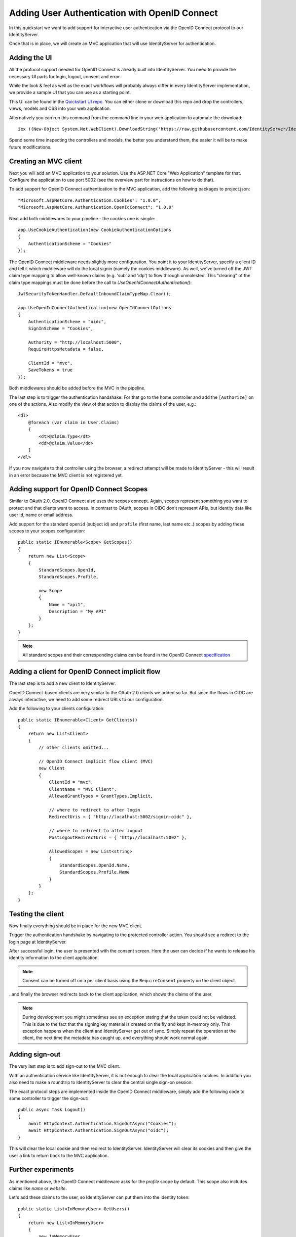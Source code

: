 .. _refImplicitQuickstart:
Adding User Authentication with OpenID Connect
==============================================

In this quickstart we want to add support for interactive user authentication via the
OpenID Connect protocol to our IdentityServer.

Once that is in place, we will create an MVC application that will use IdentityServer for 
authentication.

Adding the UI
^^^^^^^^^^^^^
All the protocol support needed for OpenID Connect is already built into IdentityServer.
You need to provide the necessary UI parts for login, logout, consent and error.

While the look & feel as well as the exact workflows will probably always differ in every
IdentityServer implementation, we provide a sample UI that you can use as a starting point.

This UI can be found in the `Quickstart UI repo <https://github.com/IdentityServer/IdentityServer4.Quickstart.UI>`_.
You can either clone or download this repo and drop the controllers, views, models and CSS into your web application.

Alternatively you can run this command from the command line in your web application to
automate the download::

    iex ((New-Object System.Net.WebClient).DownloadString('https://raw.githubusercontent.com/IdentityServer/IdentityServer4.Quickstart.UI/dev/get.ps1'))

Spend some time inspecting the controllers and models, the better you understand them, 
the easier it will be to make future modifications.

Creating an MVC client
^^^^^^^^^^^^^^^^^^^^^^
Next you will add an MVC application to your solution.
Use the ASP.NET Core "Web Application" template for that.
Configure the application to use port 5002 (see the overview part for instructions on how to do that).

To add support for OpenID Connect authentication to the MVC application, add the following
packages to project.json::

    "Microsoft.AspNetCore.Authentication.Cookies": "1.0.0",
    "Microsoft.AspNetCore.Authentication.OpenIdConnect": "1.0.0"

Next add both middlewares to your pipeline - the cookies one is simple::

    app.UseCookieAuthentication(new CookieAuthenticationOptions
    {
        AuthenticationScheme = "Cookies"
    });

The OpenID Connect middleware needs slightly more configuration.
You point it to your IdentityServer, specify a client ID and tell it which middleware will do
the local signin (namely the cookies middleware).  As well, we've turned off the JWT claim type mapping to allow well-known claims (e.g. 'sub' and 'idp') to flow through unmolested.  This "clearing" of the claim type mappings must be done before the call to `UseOpenIdConnectAuthentication()`::

    JwtSecurityTokenHandler.DefaultInboundClaimTypeMap.Clear();

    app.UseOpenIdConnectAuthentication(new OpenIdConnectOptions
    {
        AuthenticationScheme = "oidc",
        SignInScheme = "Cookies",

        Authority = "http://localhost:5000",
        RequireHttpsMetadata = false,

        ClientId = "mvc",
        SaveTokens = true
    });

Both middlewares should be added before the MVC in the pipeline.

The last step is to trigger the authentication handshake. For that go to the home controller and
add the ``[Authorize]`` on one of the actions.
Also modify the view of that action to display the claims of the user, e.g.::

    <dl>
        @foreach (var claim in User.Claims)
        {
            <dt>@claim.Type</dt>
            <dd>@claim.Value</dd>
        }
    </dl>

If you now navigate to that controller using the browser, a redirect attempt will be made
to IdentityServer - this will result in an error because the MVC client is not registered yet.

Adding support for OpenID Connect Scopes
^^^^^^^^^^^^^^^^^^^^^^^^^^^^^^^^^^^^^^^^
Similar to OAuth 2.0, OpenID Connect also uses the scopes concept.
Again, scopes represent something you want to protect and that clients want to access.
In contrast to OAuth, scopes in OIDC don't represent APIs, but identity data like user id, 
name or email address.

Add support for the standard ``openid`` (subject id) and ``profile`` (first name, last name etc..) scopes
by adding these scopes to your scopes configuration::

    public static IEnumerable<Scope> GetScopes()
    {
        return new List<Scope>
        {
            StandardScopes.OpenId,
            StandardScopes.Profile,

            new Scope
            {
                Name = "api1",
                Description = "My API"
            }
        };
    }

.. note:: All standard scopes and their corresponding claims can be found in the OpenID Connect `specification <https://openid.net/specs/openid-connect-core-1_0.html#ScopeClaims>`_

Adding a client for OpenID Connect implicit flow
^^^^^^^^^^^^^^^^^^^^^^^^^^^^^^^^^^^^^^^^^^^^^^^^^
The last step is to add a new client to IdentityServer.

OpenID Connect-based clients are very similar to the OAuth 2.0 clients we added so far.
But since the flows in OIDC are always interactive, we need to add some redirect URLs to our configuration.

Add the following to your clients configuration::

    public static IEnumerable<Client> GetClients()
    {
        return new List<Client>
        {
            // other clients omitted...

            // OpenID Connect implicit flow client (MVC)
            new Client
            {
                ClientId = "mvc",
                ClientName = "MVC Client",
                AllowedGrantTypes = GrantTypes.Implicit,
                
                // where to redirect to after login
                RedirectUris = { "http://localhost:5002/signin-oidc" },

                // where to redirect to after logout
                PostLogoutRedirectUris = { "http://localhost:5002" },

                AllowedScopes = new List<string>
                {
                    StandardScopes.OpenId.Name,
                    StandardScopes.Profile.Name
                }
            }
        };
    }

Testing the client
^^^^^^^^^^^^^^^^^^
Now finally everything should be in place for the new MVC client.

Trigger the authentication handshake by navigating to the protected controller action.
You should see a redirect to the login page at IdentityServer.

.. image:: images/3_login.png

After successful login, the user is presented with the consent screen.
Here the user can decide if he wants to release his identity information to the client application.

.. note:: Consent can be turned off on a per client basis using the ``RequireConsent`` property on the client object.

.. image:: images/3_consent.png

..and finally the browser redirects back to the client application, which shows the claims
of the user.

.. image:: images/3_claims.png

.. note:: During development you might sometimes see an exception stating that the token could not be validated. This is due to the fact that the signing key material is created on the fly and kept in-memory only. This exception happens when the client and IdentityServer get out of sync. Simply repeat the operation at the client, the next time the metadata has caught up, and everything should work normal again.

Adding sign-out
^^^^^^^^^^^^^^^
The very last step is to add sign-out to the MVC client.

With an authentication service like IdentityServer, it is not enough to clear the local application cookies.
In addition you also need to make a roundtrip to IdentityServer to clear the central single sign-on session.

The exact protocol steps are implemented inside the OpenID Connect middleware, 
simply add the following code to some controller to trigger the sign-out::

    public async Task Logout()
    {
        await HttpContext.Authentication.SignOutAsync("Cookies");
        await HttpContext.Authentication.SignOutAsync("oidc");
    }

This will clear the local cookie and then redirect to IdentityServer.
IdentityServer will clear its cookies and then give the user a link to return back to the MVC application.

Further experiments
^^^^^^^^^^^^^^^^^^^
As mentioned above, the OpenID Connect middleware asks for the *profile* scope by default.
This scope also includes claims like *name* or *website*.

Let's add these claims to the user, so IdentityServer can put them into the identity token::

    public static List<InMemoryUser> GetUsers()
    {
        return new List<InMemoryUser>
        {
            new InMemoryUser
            {
                Subject = "1",
                Username = "alice",
                Password = "password",

                Claims = 
                {
                    new Claim("name", "Alice"),
                    new Claim("website", "https://alice.com")
                }
            },
            new InMemoryUser
            {
                Subject = "2",
                Username = "bob",
                Password = "password",

                Claims = 
                {
                    new Claim("name", "Bob"),
                    new Claim("website", "https://bob.com")
                }
            }
        };
    }

Next time you authenticate, your claims page will now show the additional claims.

Feel free to add more claims - and also more scopes. The ``Scope`` property on the OpenID Connect 
middleware is where you configure which scopes will be sent to IdentityServer during authentication.

It is also noteworthy, that the retrieval of claims for tokens is an extensibility point - ``IProfileService``.
Since we are using the in-memory user store, the ``InMemoryUserProfileService`` is used by default.
You can inspect the source code `here <https://github.com/IdentityServer/IdentityServer4/blob/dev/src/IdentityServer4/Services/InMemory/InMemoryUserProfileService.cs>`_
to see how it works.
